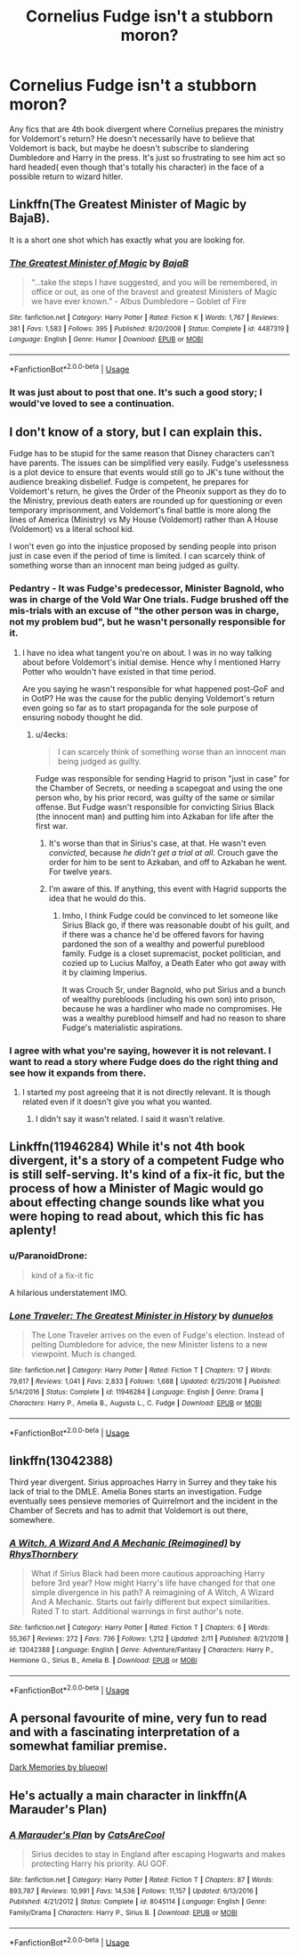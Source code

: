 #+TITLE: Cornelius Fudge isn't a stubborn moron?

* Cornelius Fudge isn't a stubborn moron?
:PROPERTIES:
:Author: ST_Jackson
:Score: 16
:DateUnix: 1550716693.0
:DateShort: 2019-Feb-21
:FlairText: Request
:END:
Any fics that are 4th book divergent where Cornelius prepares the ministry for Voldemort's return? He doesn't necessarily have to believe that Voldemort is back, but maybe he doesn't subscribe to slandering Dumbledore and Harry in the press. It's just so frustrating to see him act so hard headed( even though that's totally his character) in the face of a possible return to wizard hitler.


** Linkffn(The Greatest Minister of Magic by BajaB).

It is a short one shot which has exactly what you are looking for.
:PROPERTIES:
:Author: MoD_Peverell
:Score: 13
:DateUnix: 1550718110.0
:DateShort: 2019-Feb-21
:END:

*** [[https://www.fanfiction.net/s/4487319/1/][*/The Greatest Minister of Magic/*]] by [[https://www.fanfiction.net/u/943028/BajaB][/BajaB/]]

#+begin_quote
  “...take the steps I have suggested, and you will be remembered, in office or out, as one of the bravest and greatest Ministers of Magic we have ever known.” - Albus Dumbledore -- Goblet of Fire
#+end_quote

^{/Site/:} ^{fanfiction.net} ^{*|*} ^{/Category/:} ^{Harry} ^{Potter} ^{*|*} ^{/Rated/:} ^{Fiction} ^{K} ^{*|*} ^{/Words/:} ^{1,767} ^{*|*} ^{/Reviews/:} ^{381} ^{*|*} ^{/Favs/:} ^{1,583} ^{*|*} ^{/Follows/:} ^{395} ^{*|*} ^{/Published/:} ^{8/20/2008} ^{*|*} ^{/Status/:} ^{Complete} ^{*|*} ^{/id/:} ^{4487319} ^{*|*} ^{/Language/:} ^{English} ^{*|*} ^{/Genre/:} ^{Humor} ^{*|*} ^{/Download/:} ^{[[http://www.ff2ebook.com/old/ffn-bot/index.php?id=4487319&source=ff&filetype=epub][EPUB]]} ^{or} ^{[[http://www.ff2ebook.com/old/ffn-bot/index.php?id=4487319&source=ff&filetype=mobi][MOBI]]}

--------------

*FanfictionBot*^{2.0.0-beta} | [[https://github.com/tusing/reddit-ffn-bot/wiki/Usage][Usage]]
:PROPERTIES:
:Author: FanfictionBot
:Score: 6
:DateUnix: 1550718123.0
:DateShort: 2019-Feb-21
:END:


*** It was just about to post that one. It's such a good story; I would've loved to see a continuation.
:PROPERTIES:
:Author: JustinianKalominos
:Score: 1
:DateUnix: 1550719838.0
:DateShort: 2019-Feb-21
:END:


** I don't know of a story, but I can explain this.

Fudge has to be stupid for the same reason that Disney characters can't have parents. The issues can be simplified very easily. Fudge's uselessness is a plot device to ensure that events would still go to JK's tune without the audience breaking disbelief. Fudge is competent, he prepares for Voldemort's return, he gives the Order of the Pheonix support as they do to the Ministry, previous death eaters are rounded up for questioning or even temporary imprisonment, and Voldemort's final battle is more along the lines of America (Ministry) vs My House (Voldemort) rather than A House (Voldemort) vs a literal school kid.

I won't even go into the injustice proposed by sending people into prison just in case even if the period of time is limited. I can scarcely think of something worse than an innocent man being judged as guilty.
:PROPERTIES:
:Author: RisingEarth
:Score: 17
:DateUnix: 1550717170.0
:DateShort: 2019-Feb-21
:END:

*** Pedantry - It was Fudge's predecessor, Minister Bagnold, who was in charge of the Vold War One trials. Fudge brushed off the mis-trials with an excuse of "the other person was in charge, not my problem bud", but he wasn't personally responsible for it.
:PROPERTIES:
:Author: 4ecks
:Score: 10
:DateUnix: 1550718223.0
:DateShort: 2019-Feb-21
:END:

**** I have no idea what tangent you're on about. I was in no way talking about before Voldemort's initial demise. Hence why I mentioned Harry Potter who wouldn't have existed in that time period.

Are you saying he wasn't responsible for what happened post-GoF and in OotP? He was the cause for the public denying Voldemort's return even going so far as to start propaganda for the sole purpose of ensuring nobody thought he did.
:PROPERTIES:
:Author: RisingEarth
:Score: 5
:DateUnix: 1550718564.0
:DateShort: 2019-Feb-21
:END:

***** u/4ecks:
#+begin_quote
  I can scarcely think of something worse than an innocent man being judged as guilty.
#+end_quote

Fudge was responsible for sending Hagrid to prison "just in case" for the Chamber of Secrets, or needing a scapegoat and using the one person who, by his prior record, was guilty of the same or similar offense. But Fudge wasn't responsible for convicting Sirius Black (the innocent man) and putting him into Azkaban for life after the first war.
:PROPERTIES:
:Author: 4ecks
:Score: 8
:DateUnix: 1550720023.0
:DateShort: 2019-Feb-21
:END:

****** It's worse than that in Sirius's case, at that. He wasn't even /convicted/, because /he didn't get a trial at all/. Crouch gave the order for him to be sent to Azkaban, and off to Azkaban he went. For twelve years.
:PROPERTIES:
:Author: EurwenPendragon
:Score: 8
:DateUnix: 1550721740.0
:DateShort: 2019-Feb-21
:END:


****** I'm aware of this. If anything, this event with Hagrid supports the idea that he would do this.
:PROPERTIES:
:Author: RisingEarth
:Score: 4
:DateUnix: 1550720082.0
:DateShort: 2019-Feb-21
:END:

******* Imho, I think Fudge could be convinced to let someone like Sirius Black go, if there was reasonable doubt of his guilt, and if there was a chance he'd be offered favors for having pardoned the son of a wealthy and powerful pureblood family. Fudge is a closet supremacist, pocket politician, and cozied up to Lucius Malfoy, a Death Eater who got away with it by claiming Imperius.

It was Crouch Sr, under Bagnold, who put Sirius and a bunch of wealthy purebloods (including his own son) into prison, because he was a hardliner who made no compromises. He was a wealthy pureblood himself and had no reason to share Fudge's materialistic aspirations.
:PROPERTIES:
:Author: 4ecks
:Score: 4
:DateUnix: 1550721705.0
:DateShort: 2019-Feb-21
:END:


*** I agree with what you're saying, however it is not relevant. I want to read a story where Fudge does do the right thing and see how it expands from there.
:PROPERTIES:
:Author: ST_Jackson
:Score: 1
:DateUnix: 1551504517.0
:DateShort: 2019-Mar-02
:END:

**** I started my post agreeing that it is not directly relevant. It is though related even if it doesn't give you what you wanted.
:PROPERTIES:
:Author: RisingEarth
:Score: 1
:DateUnix: 1551504581.0
:DateShort: 2019-Mar-02
:END:

***** I didn't say it wasn't related. I said it wasn't relative.
:PROPERTIES:
:Author: ST_Jackson
:Score: 1
:DateUnix: 1551764434.0
:DateShort: 2019-Mar-05
:END:


** Linkffn(11946284) While it's not 4th book divergent, it's a story of a competent Fudge who is still self-serving. It's kind of a fix-it fic, but the process of how a Minister of Magic would go about effecting change sounds like what you were hoping to read about, which this fic has aplenty!
:PROPERTIES:
:Author: Anione
:Score: 4
:DateUnix: 1550731044.0
:DateShort: 2019-Feb-21
:END:

*** u/ParanoidDrone:
#+begin_quote
  kind of a fix-it fic
#+end_quote

A hilarious understatement IMO.
:PROPERTIES:
:Author: ParanoidDrone
:Score: 2
:DateUnix: 1550761291.0
:DateShort: 2019-Feb-21
:END:


*** [[https://www.fanfiction.net/s/11946284/1/][*/Lone Traveler: The Greatest Minister in History/*]] by [[https://www.fanfiction.net/u/2198557/dunuelos][/dunuelos/]]

#+begin_quote
  The Lone Traveler arrives on the even of Fudge's election. Instead of pelting Dumbledore for advice, the new Minister listens to a new viewpoint. Much is changed.
#+end_quote

^{/Site/:} ^{fanfiction.net} ^{*|*} ^{/Category/:} ^{Harry} ^{Potter} ^{*|*} ^{/Rated/:} ^{Fiction} ^{T} ^{*|*} ^{/Chapters/:} ^{17} ^{*|*} ^{/Words/:} ^{79,617} ^{*|*} ^{/Reviews/:} ^{1,041} ^{*|*} ^{/Favs/:} ^{2,833} ^{*|*} ^{/Follows/:} ^{1,688} ^{*|*} ^{/Updated/:} ^{6/25/2016} ^{*|*} ^{/Published/:} ^{5/14/2016} ^{*|*} ^{/Status/:} ^{Complete} ^{*|*} ^{/id/:} ^{11946284} ^{*|*} ^{/Language/:} ^{English} ^{*|*} ^{/Genre/:} ^{Drama} ^{*|*} ^{/Characters/:} ^{Harry} ^{P.,} ^{Amelia} ^{B.,} ^{Augusta} ^{L.,} ^{C.} ^{Fudge} ^{*|*} ^{/Download/:} ^{[[http://www.ff2ebook.com/old/ffn-bot/index.php?id=11946284&source=ff&filetype=epub][EPUB]]} ^{or} ^{[[http://www.ff2ebook.com/old/ffn-bot/index.php?id=11946284&source=ff&filetype=mobi][MOBI]]}

--------------

*FanfictionBot*^{2.0.0-beta} | [[https://github.com/tusing/reddit-ffn-bot/wiki/Usage][Usage]]
:PROPERTIES:
:Author: FanfictionBot
:Score: 1
:DateUnix: 1550731060.0
:DateShort: 2019-Feb-21
:END:


** linkffn(13042388)

Third year divergent. Sirius approaches Harry in Surrey and they take his lack of trial to the DMLE. Amelia Bones starts an investigation. Fudge eventually sees pensieve memories of Quirrelmort and the incident in the Chamber of Secrets and has to admit that Voldemort is out there, somewhere.
:PROPERTIES:
:Author: streakermaximus
:Score: 3
:DateUnix: 1550718492.0
:DateShort: 2019-Feb-21
:END:

*** [[https://www.fanfiction.net/s/13042388/1/][*/A Witch, A Wizard And A Mechanic (Reimagined)/*]] by [[https://www.fanfiction.net/u/5962460/RhysThornbery][/RhysThornbery/]]

#+begin_quote
  What if Sirius Black had been more cautious approaching Harry before 3rd year? How might Harry's life have changed for that one simple divergence in his path? A reimagining of A Witch, A Wizard And A Mechanic. Starts out fairly different but expect similarities. Rated T to start. Additional warnings in first author's note.
#+end_quote

^{/Site/:} ^{fanfiction.net} ^{*|*} ^{/Category/:} ^{Harry} ^{Potter} ^{*|*} ^{/Rated/:} ^{Fiction} ^{T} ^{*|*} ^{/Chapters/:} ^{6} ^{*|*} ^{/Words/:} ^{55,367} ^{*|*} ^{/Reviews/:} ^{272} ^{*|*} ^{/Favs/:} ^{736} ^{*|*} ^{/Follows/:} ^{1,212} ^{*|*} ^{/Updated/:} ^{2/11} ^{*|*} ^{/Published/:} ^{8/21/2018} ^{*|*} ^{/id/:} ^{13042388} ^{*|*} ^{/Language/:} ^{English} ^{*|*} ^{/Genre/:} ^{Adventure/Fantasy} ^{*|*} ^{/Characters/:} ^{Harry} ^{P.,} ^{Hermione} ^{G.,} ^{Sirius} ^{B.,} ^{Amelia} ^{B.} ^{*|*} ^{/Download/:} ^{[[http://www.ff2ebook.com/old/ffn-bot/index.php?id=13042388&source=ff&filetype=epub][EPUB]]} ^{or} ^{[[http://www.ff2ebook.com/old/ffn-bot/index.php?id=13042388&source=ff&filetype=mobi][MOBI]]}

--------------

*FanfictionBot*^{2.0.0-beta} | [[https://github.com/tusing/reddit-ffn-bot/wiki/Usage][Usage]]
:PROPERTIES:
:Author: FanfictionBot
:Score: 1
:DateUnix: 1550718525.0
:DateShort: 2019-Feb-21
:END:


** A personal favourite of mine, very fun to read and with a fascinating interpretation of a somewhat familiar premise.

[[https://m.fanfiction.net/s/3655940/1/Harry-Potter-Dark-Memories][Dark Memories by blueowl]]
:PROPERTIES:
:Score: 2
:DateUnix: 1550757728.0
:DateShort: 2019-Feb-21
:END:


** He's actually a main character in linkffn(A Marauder's Plan)
:PROPERTIES:
:Author: ZePwnzerRJ
:Score: 1
:DateUnix: 1550728886.0
:DateShort: 2019-Feb-21
:END:

*** [[https://www.fanfiction.net/s/8045114/1/][*/A Marauder's Plan/*]] by [[https://www.fanfiction.net/u/3926884/CatsAreCool][/CatsAreCool/]]

#+begin_quote
  Sirius decides to stay in England after escaping Hogwarts and makes protecting Harry his priority. AU GOF.
#+end_quote

^{/Site/:} ^{fanfiction.net} ^{*|*} ^{/Category/:} ^{Harry} ^{Potter} ^{*|*} ^{/Rated/:} ^{Fiction} ^{T} ^{*|*} ^{/Chapters/:} ^{87} ^{*|*} ^{/Words/:} ^{893,787} ^{*|*} ^{/Reviews/:} ^{10,991} ^{*|*} ^{/Favs/:} ^{14,536} ^{*|*} ^{/Follows/:} ^{11,157} ^{*|*} ^{/Updated/:} ^{6/13/2016} ^{*|*} ^{/Published/:} ^{4/21/2012} ^{*|*} ^{/Status/:} ^{Complete} ^{*|*} ^{/id/:} ^{8045114} ^{*|*} ^{/Language/:} ^{English} ^{*|*} ^{/Genre/:} ^{Family/Drama} ^{*|*} ^{/Characters/:} ^{Harry} ^{P.,} ^{Sirius} ^{B.} ^{*|*} ^{/Download/:} ^{[[http://www.ff2ebook.com/old/ffn-bot/index.php?id=8045114&source=ff&filetype=epub][EPUB]]} ^{or} ^{[[http://www.ff2ebook.com/old/ffn-bot/index.php?id=8045114&source=ff&filetype=mobi][MOBI]]}

--------------

*FanfictionBot*^{2.0.0-beta} | [[https://github.com/tusing/reddit-ffn-bot/wiki/Usage][Usage]]
:PROPERTIES:
:Author: FanfictionBot
:Score: 1
:DateUnix: 1550728898.0
:DateShort: 2019-Feb-21
:END:
